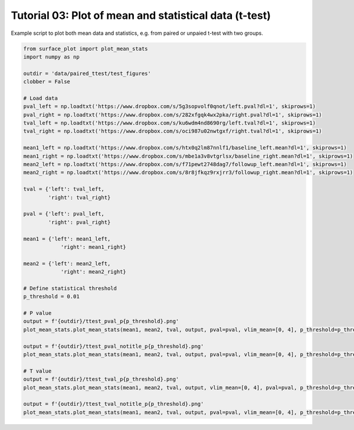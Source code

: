 
.. DO NOT EDIT.
.. THIS FILE WAS AUTOMATICALLY GENERATED BY SPHINX-GALLERY.
.. TO MAKE CHANGES, EDIT THE SOURCE PYTHON FILE:
.. "auto_examples/plot_ttest.py"
.. LINE NUMBERS ARE GIVEN BELOW.

.. only:: html

    .. note::
        :class: sphx-glr-download-link-note

        Click :ref:`here <sphx_glr_download_auto_examples_plot_ttest.py>`
        to download the full example code

.. rst-class:: sphx-glr-example-title

.. _sphx_glr_auto_examples_plot_ttest.py:


Tutorial 03: Plot of mean and statistical data (t-test)
=======================================================
Example script to plot both mean data and statistics, e.g. from paired or unpaied t-test with two groups.

.. GENERATED FROM PYTHON SOURCE LINES 6-51







.. code-block:: default

    from surface_plot import plot_mean_stats
    import numpy as np

    outdir = 'data/paired_ttest/test_figures'
    clobber = False

    # Load data
    pval_left = np.loadtxt('https://www.dropbox.com/s/5g3sopvolf0qnot/left.pval?dl=1', skiprows=1)
    pval_right = np.loadtxt('https://www.dropbox.com/s/282xfgqk4wx2pka/right.pval?dl=1', skiprows=1)
    tval_left = np.loadtxt('https://www.dropbox.com/s/ku6wdm4nd8690rg/left.tval?dl=1', skiprows=1)
    tval_right = np.loadtxt('https://www.dropbox.com/s/oci987u02nwtgxf/right.tval?dl=1', skiprows=1)

    mean1_left = np.loadtxt('https://www.dropbox.com/s/htx0q2lm87nnlf1/baseline_left.mean?dl=1', skiprows=1)
    mean1_right = np.loadtxt('https://www.dropbox.com/s/mbe1a3v8vtgrlsx/baseline_right.mean?dl=1', skiprows=1)
    mean2_left = np.loadtxt('https://www.dropbox.com/s/f71pewt2748dag7/followup_left.mean?dl=1', skiprows=1)
    mean2_right = np.loadtxt('https://www.dropbox.com/s/8r8jfkqz9rxjrr3/followup_right.mean?dl=1', skiprows=1)

    tval = {'left': tval_left,
            'right': tval_right}

    pval = {'left': pval_left,
            'right': pval_right}

    mean1 = {'left': mean1_left,
                'right': mean1_right}

    mean2 = {'left': mean2_left,
                'right': mean2_right}

    # Define statistical threshold
    p_threshold = 0.01

    # P value
    output = f'{outdir}/ttest_pval_p{p_threshold}.png'
    plot_mean_stats.plot_mean_stats(mean1, mean2, tval, output, pval=pval, vlim_mean=[0, 4], p_threshold=p_threshold, cb_mean_title='Mean SUVR', mean_titles=['Baseline', 'Follow-up'], stats_titles=['Increase', 'Decrease'], clobber=clobber)

    output = f'{outdir}/ttest_pval_notitle_p{p_threshold}.png'
    plot_mean_stats.plot_mean_stats(mean1, mean2, tval, output, pval=pval, vlim_mean=[0, 4], p_threshold=p_threshold, clobber=clobber)

    # T value
    output = f'{outdir}/ttest_tval_p{p_threshold}.png'
    plot_mean_stats.plot_mean_stats(mean1, mean2, tval, output, vlim_mean=[0, 4], pval=pval, p_threshold=p_threshold, cb_mean_title='Mean SUVR', mean_titles=['Baseline', 'Follow-up'], stats_titles=['Change'], plot_tvalue=True, clobber=clobber)

    output = f'{outdir}/ttest_tval_notitle_p{p_threshold}.png'
    plot_mean_stats.plot_mean_stats(mean1, mean2, tval, output, pval=pval, vlim_mean=[0, 4], p_threshold=p_threshold, plot_tvalue=True, clobber=clobber)


.. rst-class:: sphx-glr-timing

   **Total running time of the script:** ( 6 minutes  13.468 seconds)


.. _sphx_glr_download_auto_examples_plot_ttest.py:


.. only :: html

 .. container:: sphx-glr-footer
    :class: sphx-glr-footer-example



  .. container:: sphx-glr-download sphx-glr-download-python

     :download:`Download Python source code: plot_ttest.py <plot_ttest.py>`



  .. container:: sphx-glr-download sphx-glr-download-jupyter

     :download:`Download Jupyter notebook: plot_ttest.ipynb <plot_ttest.ipynb>`


.. only:: html

 .. rst-class:: sphx-glr-signature

    `Gallery generated by Sphinx-Gallery <https://sphinx-gallery.github.io>`_
